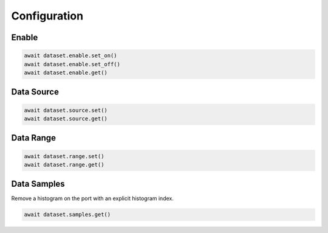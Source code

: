 Configuration
=========================

Enable
-----------------

.. code-block:: python

    await dataset.enable.set_on()
    await dataset.enable.set_off()
    await dataset.enable.get()


Data Source
-----------

.. code-block:: python

    await dataset.source.set()
    await dataset.source.get()


Data Range
---------------

.. code-block:: python

    await dataset.range.set()
    await dataset.range.get()


Data Samples
---------------

Remove a histogram on the port with an explicit histogram index.

.. code-block:: python

    await dataset.samples.get()